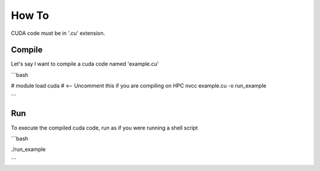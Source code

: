 How To
=====

CUDA code must be in '.cu' extension.

Compile
------------
Let's say I want to compile a cuda code named 'example.cu'

```bash

# module load cuda # <-- Uncomment this if you are compiling on HPC
nvcc example.cu -o run_example

```

Run
------------
To execute the compiled cuda code, run as if you were running a shell script

```bash

./run_example

```
